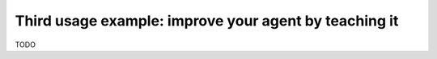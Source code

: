 .. _page_imitation_learning:

Third usage example: improve your agent by teaching it
=======================================================

TODO
